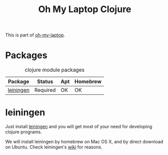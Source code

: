 #+TITLE: Oh My Laptop Clojure
#+OPTIONS: toc:nil num:nil ^:nil

This is part of [[https://github.com/xiaohanyu/oh-my-laptop][oh-my-laptop]].

* Packages

#+NAME: clojure-packages
#+CAPTION: clojure module packages
| Package   | Status   | Apt | Homebrew |
|-----------+----------+-----+----------|
| [[https://github.com/technomancy/leiningen/][leiningen]] | Required | OK  | OK       |

* leiningen

Just install [[https://github.com/technomancy/leiningen/][leiningen]] and you will get most of your need for developing
clojure programs.

We will install leiningen by homebrew on Mac OS X, and by direct download on
Ubuntu. Check leiningen's [[https://github.com/technomancy/leiningen/wiki/Packaging][wiki]] for reasons.

